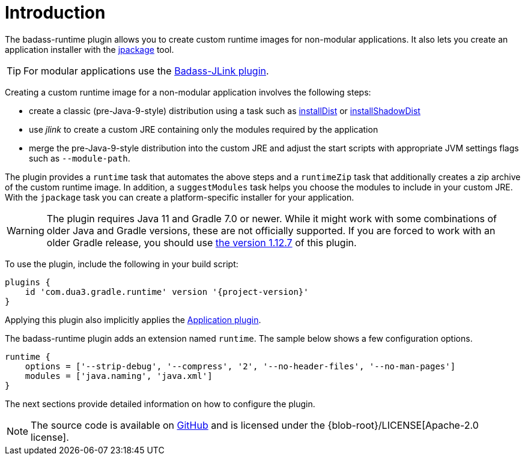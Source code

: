 [[introduction]]
= Introduction

The badass-runtime plugin allows you to create custom runtime images for non-modular applications.
It also lets you create an application installer with the https://openjdk.java.net/jeps/392[jpackage] tool.

TIP: For modular applications use the https://badass-jlink-plugin.beryx.org/releases/latest/[Badass-JLink plugin].

Creating a custom runtime image for a non-modular application involves the following steps:

- create a classic (pre-Java-9-style) distribution using a task
such as https://docs.gradle.org/current/userguide/application_plugin.html#sec:application_tasks[installDist] or
https://imperceptiblethoughts.com/shadow/application-plugin/#distributing-the-shadow-jar[installShadowDist]
- use _jlink_ to create a custom JRE containing only the modules required by the application
- merge the pre-Java-9-style distribution into the custom JRE and adjust the start scripts with appropriate
 JVM settings flags such as `--module-path`.

The plugin provides a `runtime` task that automates the above steps
and a `runtimeZip` task that additionally creates a zip archive of the custom runtime image.
In addition, a `suggestModules` task helps you choose the modules to include in your custom JRE.
With the `jpackage` task you can create a platform-specific installer for your application.

WARNING: The plugin requires Java 11 and Gradle 7.0 or newer.
While it might work with some combinations of older Java and Gradle versions, these are not officially supported.
If you are forced to work with an older Gradle release, you should use https://badass-runtime-plugin.beryx.org/releases/1.12.7/[the version 1.12.7] of this plugin.

To use the plugin, include the following in your build script:

[source,groovy]
[subs="attributes",options="nowrap"]
----
plugins {
    id 'com.dua3.gradle.runtime' version '{project-version}'
}
----

Applying this plugin also implicitly applies the https://docs.gradle.org/current/userguide/application_plugin.html[Application plugin].

The badass-runtime plugin adds an extension named `runtime`.
The sample below shows a few configuration options.

[source,groovy]
----
runtime {
    options = ['--strip-debug', '--compress', '2', '--no-header-files', '--no-man-pages']
    modules = ['java.naming', 'java.xml']
}
----

The next sections provide detailed information on how to configure the plugin.

NOTE: The source code is available on https://github.com/beryx/badass-runtime-plugin[GitHub] and is licensed under the {blob-root}/LICENSE[Apache-2.0 license].
